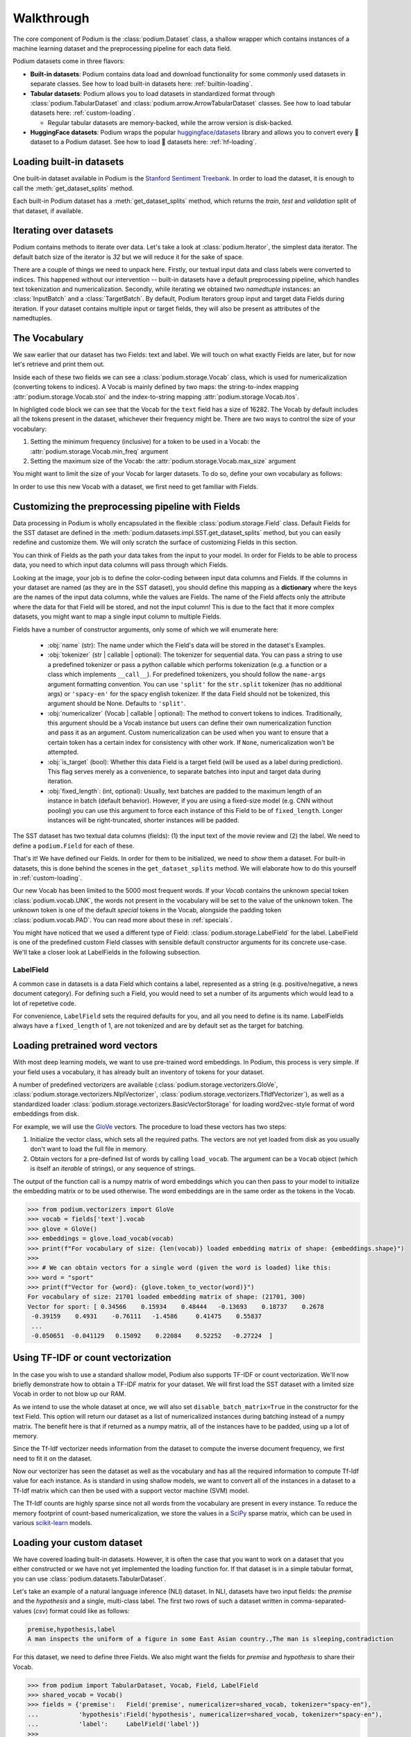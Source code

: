 
.. testsetup:: *

  from podium import Field, LabelField, Vocab, Iterator, TabularDataset
  from podium.datasets import SST
  from podium.vectorizers import GloVe, TfIdfVectorizer


Walkthrough
============

The core component of Podium is the :class:`podium.Dataset` class, a shallow wrapper which contains instances of a machine learning dataset and the preprocessing pipeline for each data field. 

Podium datasets come in three flavors:

- **Built-in datasets**: Podium contains data load and download functionality for some commonly used datasets in separate classes. See how to load built-in datasets here: :ref:`builtin-loading`.
- **Tabular datasets**: Podium allows you to load datasets in standardized format through :class:`podium.TabularDataset` and :class:`podium.arrow.ArrowTabularDataset` classes. See how to load tabular datasets here: :ref:`custom-loading`.

  - Regular tabular datasets are memory-backed, while the arrow version is disk-backed.
- **HuggingFace datasets**: Podium wraps the popular `huggingface/datasets <https://github.com/huggingface/datasets>`__ library and allows you to convert every 🤗 dataset to a Podium dataset. See how to load 🤗 datasets here: :ref:`hf-loading`.

.. _builtin-loading:

Loading built-in datasets
----------------------------

One built-in dataset available in Podium is the `Stanford Sentiment Treebank <https://nlp.stanford.edu/sentiment/treebank.html>`__. In order to load the dataset, it is enough to call the :meth:`get_dataset_splits` method.

.. doctest:: sst
  :options: +NORMALIZE_WHITESPACE

  >>> from podium.datasets import SST
  >>> sst_train, sst_test, sst_valid = SST.get_dataset_splits() # doctest:+ELLIPSIS
  >>> print(sst_train)
  SST[Size: 6920, Fields:
     (Field[name: text, is_target: False, vocab: Vocab[finalized: True, size: 16284]]
      LabelField[name: label, is_target: True, vocab: Vocab[finalized: True, size: 2]])
  ]
  >>> print(sst_train[222]) # A short example
  Example[text: (None, ['A', 'slick', ',', 'engrossing', 'melodrama', '.']); label: (None, 'positive')]


Each built-in Podium dataset has a :meth:`get_dataset_splits` method, which returns the `train`, `test` and `validation` split of that dataset, if available.

Iterating over datasets
------------------------

Podium contains methods to iterate over data. Let's take a look at :class:`podium.Iterator`, the simplest data iterator. The default batch size of the iterator is `32` but we will reduce it for the sake of space.

.. doctest:: sst
  :options: +NORMALIZE_WHITESPACE

  >>> from podium import Iterator
  >>> train_iter = Iterator(sst_train, batch_size=2)
  >>> batch_x, batch_y = next(iter(train_iter))
  >>> print(batch_x, batch_y, sep='\n')
  InputBatch(text=array([[ 1390,   193,  3035,    12,     4,   652, 13874,   310,    11,
          101, 13875,    12,    31,    14,   729,  1733,     5,     9,
          144,  7287,     8,  3656,   193,  7357,   700,     2,     1,
            1,     1,     1],
       [   29,  1659,   827,     8,    27,     7,  6115,     3,  4635,
           63,     3,    19,     4,    55, 15634,   231,   170,     9,
          128,    48,   123,   656,   130,   190,  2047,     8,   803,
           74,    79,     2]])) 
  TargetBatch(label=array([[1],
       [1]]))


There are a couple of things we need to unpack here. Firstly, our textual input data and class labels were converted to indices. This happened without our intervention -- built-in datasets have a default preprocessing pipeline, which handles text tokenization and numericalization.
Secondly, while iterating we obtained two `namedtuple` instances: an :class:`InputBatch` and a :class:`TargetBatch`. By default, Podium Iterators group input and target data Fields during iteration. If your dataset contains multiple input or target fields, they will also be present as attributes of the namedtuples.

The Vocabulary
---------------

We saw earlier that our dataset has two Fields: text and label. We will touch on what exactly Fields are later, but for now let's retrieve and print them out.

.. doctest:: sst

  >>> text_field, label_field = sst_train.fields
  >>> print(text_field, label_field, sep='\n')
  Field[name: text, is_target: False, vocab: Vocab[finalized: True, size: 16284]]
  LabelField[name: label, is_target: True, vocab: Vocab[finalized: True, size: 2]]

Inside each of these two fields we can see a :class:`podium.storage.Vocab` class, which is used for numericalization (converting tokens to indices). A Vocab is mainly defined by two maps: the string-to-index mapping :attr:`podium.storage.Vocab.stoi` and the index-to-string mapping :attr:`podium.storage.Vocab.itos`.

In highligted code block we can see that the Vocab for the ``text`` field has a size of 16282. The Vocab by default includes all the tokens present in the dataset, whichever their frequency might be. There are two ways to control the size of your vocabulary:

1. Setting the minimum frequency (inclusive) for a token to be used in a Vocab: the :attr:`podium.storage.Vocab.min_freq` argument
2. Setting the maximum size of the Vocab: the :attr:`podium.storage.Vocab.max_size` argument

You might want to limit the size of your Vocab for larger datasets. To do so, define your own vocabulary as follows:

.. doctest:: small_vocab
  
  >>> from podium import Vocab
  >>> small_vocabulary = Vocab(max_size=5000, min_freq=2)

In order to use this new Vocab with a dataset, we first need to get familiar with Fields.


Customizing the preprocessing pipeline with Fields
--------------------------------------------------

Data processing in Podium is wholly encapsulated in the flexible :class:`podium.storage.Field` class. Default Fields for the SST dataset are defined in the :meth:`podium.datasets.impl.SST.get_dataset_splits` method, but you can easily redefine and customize them. We will only scratch the surface of customizing Fields in this section.

You can think of Fields as the path your data takes from the input to your model. In order for Fields to be able to process data, you need to which input data columns will pass through which Fields.

.. image:: _static/field_visual.png
    :alt: Field visualisation
    :align: center

Looking at the image, your job is to define the color-coding between input data columns and Fields. If the columns in your dataset are named (as they are in the SST dataset), you should define this mapping as a **dictionary** where the keys are the names of the input data columns, while the values are Fields. The name of the Field affects only the attribute where the data for that Field will be stored, and not the input column! This is due to the fact that it more complex datasets, you might want to map a single input column to multiple Fields.

Fields have a number of constructor arguments, only some of which we will enumerate here:

  - :obj:`name` (str): The name under which the Field's data will be stored in the dataset's Examples.
  - :obj:`tokenizer` (str | callable | optional): The tokenizer for sequential data. You can pass a string to use a predefined tokenizer or pass a python callable which performs tokenization (e.g. a function or a class which implements ``__call__``). For predefined tokenizers, you should follow the ``name-args`` argument formatting convention. You can use ``'split'`` for the ``str.split`` tokenizer (has no additional args) or ``'spacy-en'`` for the spacy english tokenizer. If the data Field should not be tokenized, this argument should be None. Defaults to ``'split'``.
  - :obj:`numericalizer` (Vocab | callable | optional): The method to convert tokens to indices. Traditionally, this argument should be a Vocab instance but users can define their own numericalization function and pass it as an argument. Custom numericalization can be used when you want to ensure that a certain token has a certain index for consistency with other work. If ``None``, numericalization won't be attempted.
  - :obj:`is_target` (bool): Whether this data Field is a target field (will be used as a label during prediction). This flag serves merely as a convenience, to separate batches into input and target data during iteration.
  - :obj:`fixed_length`: (int, optional): Usually, text batches are padded to the maximum length of an instance in batch (default behavior). However, if you are using a fixed-size model (e.g. CNN without pooling) you can use this argument to force each instance of this Field to be of ``fixed_length``. Longer instances will be right-truncated, shorter instances will be padded.

The SST dataset has two textual data columns (fields): (1) the input text of the movie review and (2) the label. We need to define a ``podium.Field`` for each of these.

.. doctest:: small_vocab

  >>> from podium import Field, LabelField
  >>> text = Field(name='text', numericalizer=small_vocabulary)
  >>> label = LabelField(name='label')
  >>> print(text, label, sep='\n')
  Field[name: text, is_target: False, vocab: Vocab[finalized: False, size: 0]]
  LabelField[name: label, is_target: True, vocab: Vocab[finalized: False, size: 0]]

That's it! We have defined our Fields. In order for them to be initialized, we need to `show` them a dataset. For built-in datasets, this is done behind the scenes in the ``get_dataset_splits`` method. We will elaborate how to do this yourself in :ref:`custom-loading`.

.. doctest:: small_vocab

  >>> fields = {'text': text, 'label': label}
  >>> sst_train, sst_test, sst_dev = SST.get_dataset_splits(fields=fields)
  >>> print(small_vocabulary)
  Vocab[finalized: True, size: 5000]

Our new Vocab has been limited to the 5000 most frequent words. If your `Vocab` contains the unknown special token :class:`podium.vocab.UNK`, the words not present in the vocabulary will be set to the value of the unknown token. The unknown token is one of the default `special` tokens in the Vocab, alongside the padding token :class:`podium.vocab.PAD`. You can read more about these in :ref:`specials`.

You might have noticed that we used a different type of Field: :class:`podium.storage.LabelField` for the label. LabelField is one of the predefined custom Field classes with sensible default constructor arguments for its concrete use-case. We'll take a closer look at LabelFields in the following subsection.


LabelField
^^^^^^^^^^^^^^^^^^^^^^^^^^^

A common case in datasets is a data Field which contains a label, represented as a string (e.g. positive/negative, a news document category). For defining such a Field, you would need to set a number of its arguments which would lead to a lot of repetetive code.

For convenience, ``LabelField`` sets the required defaults for you, and all you need to define is its name. LabelFields always have a ``fixed_length`` of 1, are not tokenized and are by default set as the target for batching.


Loading pretrained word vectors
-------------------------------

With most deep learning models, we want to use pre-trained word embeddings. In Podium, this process is very simple. If your field uses a vocabulary, it has already built an inventory of tokens for your dataset.

A number of predefined vectorizers are available (:class:`podium.storage.vectorizers.GloVe`, :class:`podium.storage.vectorizers.NlplVectorizer`, :class:`podium.storage.vectorizers.TfIdfVectorizer`), as well as a standardized loader :class:`podium.storage.vectorizers.BasicVectorStorage` for loading word2vec-style format of word embeddings from disk.

For example, we will use the `GloVe <https://nlp.stanford.edu/projects/glove/>`__ vectors. The procedure to load these vectors has two steps:

1. Initialize the vector class, which sets all the required paths.
   The vectors are not yet loaded from disk as you usually don't want to load the full file in memory.
2. Obtain vectors for a pre-defined list of words by calling ``load_vocab``.
   The argument can be a ``Vocab`` object (which is itself an `iterable` of strings), or any sequence of strings.

The output of the function call is a numpy matrix of word embeddings which you can then pass to your model to initialize the embedding matrix or to be used otherwise. The word embeddings are in the same order as the tokens in the Vocab.

.. code-block:: python

  >>> from podium.vectorizers import GloVe
  >>> vocab = fields['text'].vocab
  >>> glove = GloVe()
  >>> embeddings = glove.load_vocab(vocab)
  >>> print(f"For vocabulary of size: {len(vocab)} loaded embedding matrix of shape: {embeddings.shape}")
  >>>
  >>> # We can obtain vectors for a single word (given the word is loaded) like this:
  >>> word = "sport"
  >>> print(f"Vector for {word}: {glove.token_to_vector(word)}")
  For vocabulary of size: 21701 loaded embedding matrix of shape: (21701, 300)
  Vector for sport: [ 0.34566    0.15934    0.48444   -0.13693    0.18737    0.2678
   -0.39159    0.4931    -0.76111   -1.4586     0.41475    0.55837
   ...
   -0.050651  -0.041129   0.15092    0.22084    0.52252   -0.27224  ]

Using TF-IDF or count vectorization
-----------------------------------
In the case you wish to use a standard shallow model, Podium also supports TF-IDF or count vectorization. We'll now briefly demonstrate how to obtain a TF-IDF matrix for your dataset. We will first load the SST dataset with a limited size Vocab in order to not blow up our RAM. 

As we intend to use the whole dataset at once, we will also set ``disable_batch_matrix=True`` in the constructor for the text Field. This option will return our dataset as a list of numericalized instances during batching instead of a numpy matrix. The benefit here is that if returned as a numpy matrix, all of the instances have to be padded, using up a lot of memory.

.. doctest:: vectorizer

  >>> from podium.datasets import SST
  >>> from podium import Vocab, Field, LabelField
  >>> vocab = Vocab(max_size=5000)
  >>> text = Field(name='text', numericalizer=vocab, disable_batch_matrix=True)
  >>> label = LabelField(name='label')
  >>> fields = {'text': text, 'label': label}
  >>> sst_train, sst_test, sst_valid = SST.get_dataset_splits(fields=fields)

Since the Tf-Idf vectorizer needs information from the dataset to compute the inverse document frequency, we first need to fit it on the dataset.

.. doctest:: vectorizer

  >>> from podium.vectorizers.tfidf import TfIdfVectorizer
  >>> tfidf_vectorizer = TfIdfVectorizer()
  >>> tfidf_vectorizer.fit(dataset=sst_train, field=text)

Now our vectorizer has seen the dataset as well as the vocabulary and has all the required information to compute Tf-Idf value for each instance. As is standard in using shallow models, we want to convert all of the instances in a dataset to a Tf-Idf matrix which can then be used with a support vector machine (SVM) model.

.. doctest:: vectorizer
  :options: +NORMALIZE_WHITESPACE

  >>> # Obtain the whole dataset as a batch
  >>> x, y = sst_train.batch()
  >>> tfidf_batch = tfidf_vectorizer.transform(x['text'])
  >>>
  >>> print(type(tfidf_batch), tfidf_batch.shape)
  <class 'scipy.sparse.csr.csr_matrix'> (6920, 4998)
  >>> print(tfidf_batch[222])
  (0, 1658) 0.617113703893198
  (0, 654)  0.5208201737884445
  (0, 450)  0.5116152860290002
  (0, 20) 0.2515101839877878
  (0, 1)  0.12681755258500052
  (0, 0)  0.08262419651916046

The Tf-Idf counts are highly sparse since not all words from the vocabulary are present in every instance. To reduce the memory footprint of count-based numericalization, we store the values in a `SciPy <https://www.scipy.org/>`__ sparse matrix, which can be used in various `scikit-learn <https://scikit-learn.org/stable/>`__ models.

.. _custom-loading:

Loading your custom dataset
----------------------------

We have covered loading built-in datasets. However, it is often the case that you want to work on a dataset that you either constructed or we have not yet implemented the loading function for. If that dataset is in a simple tabular format, you can use :class:`podium.datasets.TabularDataset`.

Let's take an example of a natural language inference (NLI) dataset. In NLI, datasets have two input fields: the `premise` and the `hypothesis` and a single, multi-class label. The first two rows of such a dataset written in comma-separated-values (`csv`) format could like as follows:

.. code-block:: bash

  premise,hypothesis,label
  A man inspects the uniform of a figure in some East Asian country.,The man is sleeping,contradiction

For this dataset, we need to define three Fields. We also might want the fields for `premise` and `hypothesis` to share their Vocab.


.. code-block::

  >>> from podium import TabularDataset, Vocab, Field, LabelField
  >>> shared_vocab = Vocab()
  >>> fields = {'premise':   Field('premise', numericalizer=shared_vocab, tokenizer="spacy-en"),
  ...           'hypothesis':Field('hypothesis', numericalizer=shared_vocab, tokenizer="spacy-en"),
  ...           'label':     LabelField('label')}
  >>>
  >>> dataset = TabularDataset('my_dataset.csv', format='csv', fields=fields)
  >>> print(dataset)
  TabularDataset[Size: 1, Fields:
   (Field[name: premise, is_target: False, vocab: Vocab[finalized: True, size: 19]]
    Field[name: hypothesis, is_target: False, vocab: Vocab[finalized: True, size: 19]]
    LabelField[name: label, is_target: True, vocab: Vocab[finalized: True, size: 1]])]
  >>> print(shared_vocab.itos)
  ['<UNK>', '<PAD>', 'man', 'A', 'inspects', 'the', 'uniform', 'of', 'a', 'figure', 'in', 'some', 'East', 'Asian', 'country', '.', 'The', 'is', 'sleeping']


Our ``TabularDataset`` has supports three keyword formats out-of-the-box:

1. **csv**: the comma-separated values format, which uses python's ``csv.reader`` to read comma delimited files. Additional arguments to the reader can be passed via the ``csv_reader_params`` argument.
2. **tsv**: the tab-separated values format, handled similarly to csv except that the delimiter is ``"\t"``.
3. **json**: the line-json format, where each line of the input file in in json format.

Since we are aware that these formats are not exhaustive, we have also added support for loading other custom file formats by setting the ``line2example`` argument of ``TabularDataset``.
The ``line2example`` function should accept a single line of the dataset file as its argument and output a sequence of input data which will be mapped to the Fields. An example definition of a function which splits a csv dataset line into its components is below:

.. code-block::

  >>> def custom_split(line):
  >>>   line_parts = line.strip().split(",")
  >>>   return line_parts
  >>> 
  >>> dataset = TabularDataset('my_dataset.csv', fields=fields, line2example=custom_split)
  >>> print(dataset[0])
  Example[premise: (None, ['A', 'man', 'inspects', 'the', 'uniform', 'of', 'a', 'figure', 'in', 'some', 'East', 'Asian', 'country', '.']); hypothesis: (None, ['The', 'man', 'is', 'sleeping']); label: (None, 'contradiction')]


Here, for simplicity, we (naively) assume that the content of the Field data will not contain commas. 
Please note that the line which we pass to the ``line2example`` function still contains the newline symbol which you need to strip.

When the ``line2example`` argument is not ``None``, the ``format`` argument will be ignored.


.. _hf-loading:

Loading 🤗 datasets
--------------------

The recently released `huggingface/datasets <https://github.com/huggingface/datasets>`__ library implements a large number of NLP datasets. For your convenience (and not to reimplement data loading for each one of them), we have created a wrapper for 🤗/datasets, which allows you to map all of the 600+ datasets directly to your Podium pipeline.

You can load a dataset in 🤗/datasets and then convert it to a Podium dataset as follows:

.. code-block:: python

  >>> from podium.dataload.hf import HFDatasetConverter
  >>> import datasets
  >>> # Loading a huggingface dataset returns an instance of DatasetDict
  >>> # which contains the dataset splits (usually: train, valid, test, 
  >>> # but other splits can also be contained such as in the case of IMDB)
  >>> imdb = datasets.load_dataset('imdb')
  >>> print(imdb.keys())
  dict_keys(['train', 'test', 'unsupervised'])
  >>>
  >>> # We create an adapter for huggingface dataset schema to podium Fields.
  >>> # These are not yet Podium datasets, but behave as such (you can iterate
  >>> # over them as if they were).
  >>> imdb_train, imdb_test, imdb_unsupervised = HFDatasetConverter.from_dataset_dict(imdb).values()
  >>>
  >>> print(imdb_train.fields)
  {'text': Field[name: text, is_target: False, vocab: Vocab[finalized: False, size: 0]], 'label': LabelField[name: label, is_target: True]}


.. testcleanup::

  import shutil
  shutil.rmtree('sst')

